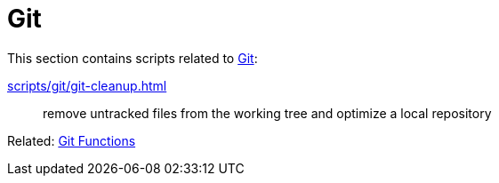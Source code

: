 // SPDX-FileCopyrightText: © 2024 Sebastian Davids <sdavids@gmx.de>
// SPDX-License-Identifier: Apache-2.0
= Git

This section contains scripts related to https://git-scm.com[Git]:

xref:scripts/git/git-cleanup.adoc[]:: remove untracked files from the working tree and optimize a local repository

Related: xref:functions/git/git.adoc[Git Functions]
